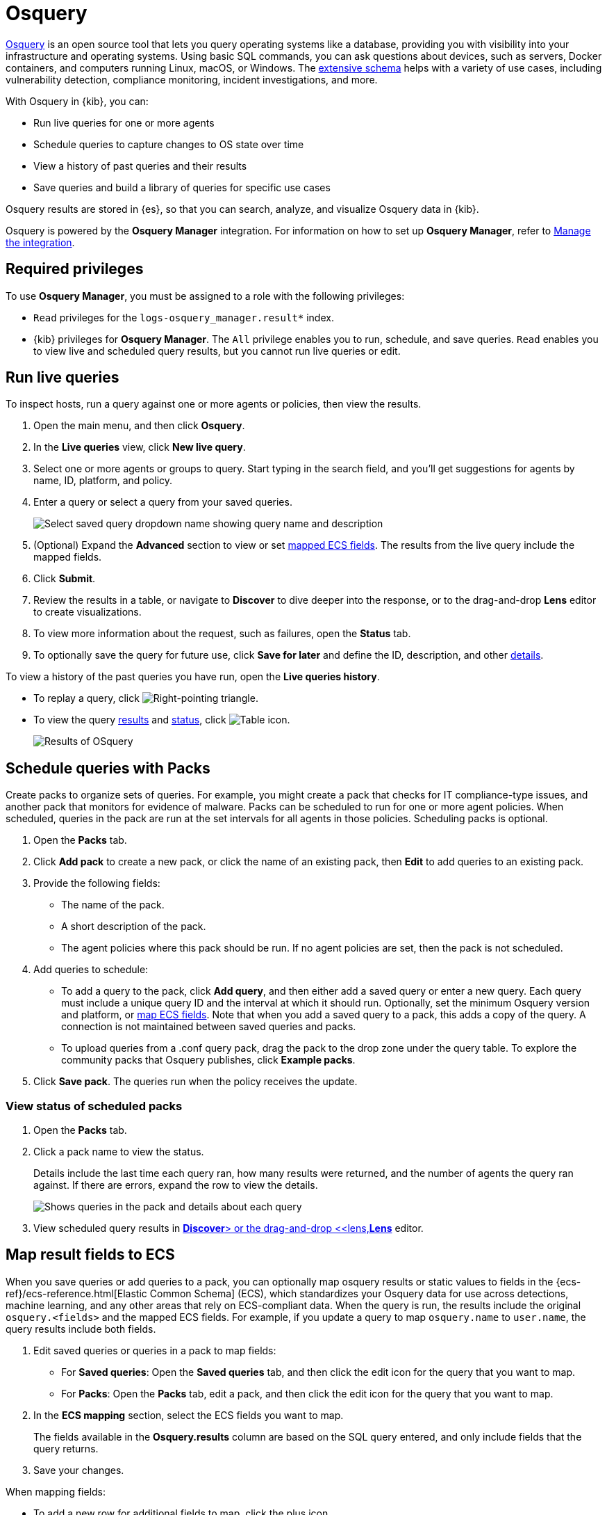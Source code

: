 [chapter]
[role="xpack"]
[[osquery]]
= Osquery

https://osquery.io[Osquery] is an open source tool that lets you query operating systems like a database, providing you with visibility into your infrastructure and operating systems.
Using basic SQL commands, you can ask questions about devices, such as servers, 
Docker containers, and computers running Linux, macOS, or Windows.
The https://osquery.io/schema[extensive schema] helps with a variety of use cases,
including vulnerability detection, compliance monitoring, incident investigations, and more.  

With Osquery in {kib}, you can:

 * Run live queries for one or more agents
 * Schedule queries to capture changes to OS state over time
 * View a history of past queries and their results
 * Save queries and build a library of queries for specific use cases

Osquery results are stored in {es}, so that you can 
search, analyze, and visualize Osquery data in {kib}.

Osquery is powered by the *Osquery Manager* integration.
For information on how to set up *Osquery Manager*, refer to <<manage-osquery-integration>>.

[float]
== Required privileges

To use *Osquery Manager*, you must be assigned to a role with the following privileges:

* `Read` privileges for the `logs-osquery_manager.result*` index.
* {kib} privileges for **Osquery Manager**. The `All` privilege
enables you to run, schedule, and save queries. `Read` enables you to
view live and scheduled query results, but you cannot run live queries or edit.

[float]
[[osquery-run-query]]
==  Run live queries

To inspect hosts, run a query against one or more agents or policies,
then view the results.

. Open the main menu, and then click *Osquery*.

. In the *Live queries* view, click **New live query**.

. Select one or more agents or groups to query. Start typing in the search field,
and you'll get suggestions for agents by name, ID, platform, and policy.

. Enter a query or select a query from your saved queries.
+
[role="screenshot"]
image::images/enter-query.png[Select saved query dropdown name showing query name and description]

. (Optional) Expand the **Advanced** section to view or set <<osquery-map-fields,mapped ECS fields>>. The results from the live query include the mapped fields.

. Click **Submit**.

. Review the results in a table, or navigate to *Discover* to dive deeper into the response,
or to the drag-and-drop *Lens* editor to create visualizations.
. To view more information about the request, such as failures, open the *Status* tab.
. To optionally save the query for future use, click *Save for later* and define the ID,
description, and other <<osquery-manage-query,details>>. 

To view a history of the past queries you have run, open the *Live queries history*.

* To replay a query, click image:images/play-icon.png[Right-pointing triangle].

* To view the query <<osquery-results,results>> and <<osquery-status,status>>,
click image:images/table-icon.png[Table icon].
+
[role="screenshot"]
image::images/live-query-check-results.png[Results of OSquery]


[float]
[[osquery-schedule-query]]
== Schedule queries with Packs

Create packs to organize sets of queries. For example, you might create a pack that checks
for IT compliance-type issues, and another pack that monitors for evidence of malware. 
Packs can be scheduled to run for one or more agent policies. When scheduled, queries in the pack are run at the set intervals for all agents in those policies. Scheduling packs is optional. 

. Open the **Packs** tab.

. Click **Add pack** to create a new pack, or click the name of an existing pack, then **Edit** to add queries to an existing pack.

. Provide the following fields:

* The name of the pack.

* A short description of the pack.

* The agent policies where this pack should be run. If no agent policies are set, then the pack is not scheduled.

. Add queries to schedule:

* To add a query to the pack, click *Add query*, and then either add a saved query or enter a new query.
Each query must include a unique query ID and the interval at which it should run. 
Optionally, set the minimum Osquery version and platform,
or <<osquery-map-fields,map ECS fields>>. Note that when you add a saved query to a pack, this adds a copy of the query. A connection is not maintained between saved queries and packs.

* To upload queries from a .conf query pack, drag the pack to the drop zone under the query table. To explore the community packs that Osquery publishes, click *Example packs*.

. Click *Save pack*. The queries run when the policy receives the update.

[float]
[[osquery-schedule-status]]
=== View status of scheduled packs

. Open the **Packs** tab.

. Click a pack name to view the status.
+
Details include the last time each query ran, how many results were returned, and the number of agents the query ran against.
If there are errors, expand the row to view the details.
+
[role="screenshot"]
image::images/scheduled-pack.png[Shows queries in the pack and details about each query, including the last time it ran, how many results were returned, the number of agents it ran against, and if there are errors]

. View scheduled query results in <<discover,*Discover*> or the drag-and-drop <<lens,*Lens*>> editor.

[float]
[[osquery-map-fields]]
== Map result fields to ECS

When you save queries or add queries to a pack, you can optionally map osquery results or static values to fields in
the {ecs-ref}/ecs-reference.html[Elastic Common Schema] (ECS),
which standardizes your Osquery data for use across detections, machine learning,
and any other areas that rely on ECS-compliant data.
When the query is run, the results include the original `osquery.<fields>`
and the mapped ECS fields. For example, if you update a query to map `osquery.name` to `user.name`, the query results include both fields. 

. Edit saved queries or queries in a pack to map fields:

* For *Saved queries*: Open the *Saved queries* tab, and then click the edit icon for the query that you want to map.

* For *Packs*: Open the *Packs* tab, edit a pack, and then click the edit icon for the query that you want to map.

. In the **ECS mapping** section, select the ECS fields you want to map.
+
The fields available in the **Osquery.results** column are based on the SQL query entered,
and only include fields that the query returns.

. Save your changes.

When mapping fields:

* To add a new row for additional fields to map, click the plus icon.

* To remove any mapped rows, click the trash icon.

* Some ECS fields are restricted to a set of allowed values, like {ecs-ref}/ecs-event.html#field-event-category[event.category]. Use the {ecs-ref}/ecs-field-reference.html[ECS Field Reference] for help when mapping fields. 


[float]
[[osquery-manage-query]]
== Edit saved queries

Add or edit saved queries from the *Saved queries* tab.

. Go to the saved queries, then click **Add saved query** or the edit icon.
. Provide the following fields:

* The unique identifier.

* A brief description.

* The SQL query.

* The <<osquery-map-fields,ECS fields>> to populate when the query is run. These fields are also copied in when you add this query to a pack.

* The defaults to set when you add the query to a pack.

** The frequency to run the query.

** The minimum https://github.com/osquery/osquery/releases)[version of Osquery] required to run the query.

** The operating system required to run the query. For information about supported platforms per table, refer to the https://osquery.io/schema[Osquery schema].

. Click *Test configuration* to test the query and any mapped fields: 

* From the *Test query* panel, select agents or groups to test the query, then click *Submit*. This runs a live query for those selected. Result columns that are mapped are marked with image:images/mapped-icon.png[mapping icon]. Hover over the icon to see the mapped ECS field.

. Click **Save query**.

[float]
[[osquery-status]]
== Osquery status

A query can have the following status:

[cols="2*<"]
|===
| Successful | The query successfully completed.
| Failed | The query encountered a problem, such as an issue with the query or the agent was disconnected, and might have failed.
| Not yet responded | The query has not been sent to the agent.
| Expired | The action request timed out. The agent may be offline.
|===

NOTE: If an agent is offline, the request status remains **pending** as {kib} retries the request.
By default, a query request times out after five minutes. The time out applies to the time it takes
to deliver the action request to an agent to run a query. If the action completes after the timeout period,
the results are still returned.


[float]
[[osquery-results]]
== Osquery results

For the fields that can be returned in Osquery results,
refer to https://docs.elastic.co/en/integrations/osquery_manager#exported-fields[exported fields].
Scheduled Osquery
results can also include ECS fields, if the query has a defined ECS mapping.

Osquery responses include the following information:

* Everything prefaced with `osquery.` is part of the query response. These fields are not mapped to ECS.

* By default, the `host.*` and `agent.*` fields are mapped to ECS.

* The `action_data.query` has the query that was sent.

* All query results are https://osquery.readthedocs.io/en/stable/deployment/logging/#snapshot-logs[snapshot logs]
that represent a point in time with a set of results, with no differentials.
https://osquery.readthedocs.io/en/stable/deployment/logging/#differential-logs[Differential logs] are unsupported.

* Osquery data is stored in the `logs-osquery_manager.result-default` datastream, and the result row data is under the `osquery` property in the document.

The following example shows a successful Osquery result:


```ts
{
  "_index": ".ds-logs-osquery_manager.result-default-2021.04.12-2021.04.12-000001",
  "_id": "R3ZwxngBKwN-X8eyQbxy",
  "_version": 1,
  "_score": null,
  "fields": {
    "osquery.seconds": [
      "7"
    ],
    "action_data.id": [
      "72d3ec71-7635-461e-a15d-f728819ae27f"
    ],
    "osquery.seconds.number": [
      7
    ],
    "osquery.hours.number": [
      6
    ],
    "host.hostname": [
      "MacBook-Pro.local"
    ],
    "type": [
      "MacBook-Pro.local"
    ],
    "host.mac": [
      "ad:de:48:00:12:22",
      "a6:83:e7:cb:91:ee"
    ],
    "osquery.total_seconds.number": [
      1060627
    ],
    "host.os.build": [
      "20D91"
    ],
    "host.ip": [
      "192.168.31.171",
      "fe80::b5b1:39ff:faa1:3b39"
    ],
    "agent.type": [
      "osquerybeat"
    ],
    "action_data.query": [
      "select * from uptime;"
    ],
    "osquery.minutes": [
      "37"
    ],
    "action_id": [
      "5099c02d-bd6d-4b88-af90-d80dcdc945df"
    ],
    "host.os.version": [
      "10.16"
    ],
    "host.os.kernel": [
      "20.3.0"
    ],
    "host.os.name": [
      "Mac OS X"
    ],
    "agent.name": [
      "MacBook-Pro.local"
    ],
    "host.name": [
      "MacBook-Pro.local"
    ],
    "osquery.total_seconds": [
      "1060627"
    ],
    "host.id": [
      "155D977D-8EA8-5BDE-94A2-D78A7B545198"
    ],
    "osquery.hours": [
      "6"
    ],
    "osquery.days": [
      "12"
    ],
    "host.os.type": [
      "macos"
    ],
    "osquery.days.number": [
      12
    ],
    "host.architecture": [
      "x86_64"
    ],
    "@timestamp": [
      "2021-04-12T14:15:45.060Z"
    ],
    "agent.id": [
      "196a0086-a612-48b1-930a-300565b3efaf"
    ],
    "host.os.platform": [
      "darwin"
    ],
    "ecs.version": [
      "1.8.0"
    ],
    "agent.ephemeral_id": [
      "5cb88e34-50fe-4c13-b81c-d2b7187505ea"
    ],
    "agent.version": [
      "7.13.0"
    ],
    "host.os.family": [
      "darwin"
    ],
    "osquery.minutes.number": [
      37
    ]
  }
}
```

The following is an example of an **error response** for an undefined action query:

```ts
{
  "_index": ".ds-.fleet-actions-results-2021.04.10-000001",
  "_id": "qm7mvHgBKwN-X8eyYB1x",
  "_version": 1,
  "_score": null,
  "fields": {
    "completed_at": [
      "2021-04-10T17:48:32.268Z"
    ],
    "error.keyword": [
      "action undefined"
    ],
    "@timestamp": [
      "2021-04-10T17:48:32.000Z"
    ],
    "action_data.query": [
      "select * from uptime;"
    ],
    "action_data.id": [
      "2c95bb2c-8ab6-4e8c-ac01-a1abb693ea00"
    ],
    "agent_id": [
      "c21b4c9c-6f36-49f0-8b60-08490fc619ce"
    ],
    "action_id": [
      "53454d3b-c8cd-4a50-b5b4-f85da17b4be2"
    ],
    "started_at": [
      "2021-04-10T17:48:32.267Z"
    ],
    "error": [
      "action undefined"
    ]
  }
}
```
[float]
[[manage-osquery-integration]]
== Manage the integration

[float]
=== System requirements

* {fleet-guide}/fleet-overview.html[Fleet] is enabled on your cluster, and
one or more {fleet-guide}/elastic-agent-installation.html[Elastic Agents] is enrolled.
* The https://docs.elastic.co/en/integrations/osquery_manager[*Osquery Manager*] integration
has been added and configured
for an agent policy through Fleet.
This integration supports x64 architecture on Windows, MacOS, and Linux platforms, 
and ARM64 architecture on Linux.

NOTE: The original {filebeat-ref}/filebeat-module-osquery.html[Filebeat Osquery module]
and the https://docs.elastic.co/en/integrations/osquery[Osquery Log Collection]
integration collect logs from self-managed Osquery deployments.
The *Osquery Manager* integration manages Osquery deployments
and supports running and scheduling queries from {kib}.

[float]
=== Customize Osquery sub-feature privileges

Depending on your https://www.elastic.co/subscriptions[subscription level],
you can further customize the sub-feature privileges
for *Osquery Manager*. These include options to grant specific access for running live queries,
running saved queries, saving queries, and scheduling queries. For example,
you can create roles for users who can only run live or saved queries, but who cannot save or schedule queries.
This is useful for teams who need in-depth and detailed control.

[float]
=== Upgrade Osquery versions

The https://github.com/osquery/osquery/releases[Osquery version] available on an Elastic Agent
is associated to the version of Osquery Beat on the Agent.
To get the latest version of Osquery Beat,
https://www.elastic.co/guide/en/fleet/master/upgrade-elastic-agent.html[upgrade your Elastic Agent].

[float]
=== Debug issues
If you encounter issues with *Osquery Manager*, find the relevant logs for the {elastic-agent}
and Osquerybeat in the installed agent directory, then adjust the agent path for your setup. 

The relevant logs look similar to the following example paths:

```ts
`/data/elastic-agent-054e22/logs/elastic-agent-json.log-*`
`/data/elastic-agent-054e22/logs/default/osquerybeat-json.log`
```

To get more details in the logs, change the agent logging level to debug:

. Open the main menu, and then select **Fleet**.

. Select the agent that you want to debug.

. On the **Logs** tab, change the **Agent logging level** to **debug**, and then click **Apply changes**.
+
`agent.logging.level` is updated in `fleet.yml`, and the logging level is changed to `debug`.
